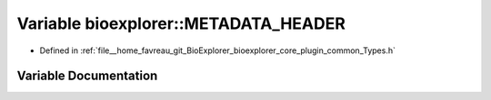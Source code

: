 .. _exhale_variable_Types_8h_1aa8fb6f5bdb96801abd98b1d3ac25aa28:

Variable bioexplorer::METADATA_HEADER
=====================================

- Defined in :ref:`file__home_favreau_git_BioExplorer_bioexplorer_core_plugin_common_Types.h`


Variable Documentation
----------------------


.. doxygenvariable:: bioexplorer::METADATA_HEADER
